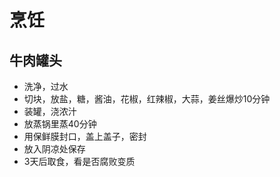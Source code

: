 * 烹饪
** 牛肉罐头
- 洗净，过水
- 切块，放盐，糖，酱油，花椒，红辣椒，大蒜，姜丝爆炒10分钟
- 装罐，浇浓汁
- 放蒸锅里蒸40分钟
- 用保鲜膜封口，盖上盖子，密封
- 放入阴凉处保存
- 3天后取食，看是否腐败变质
